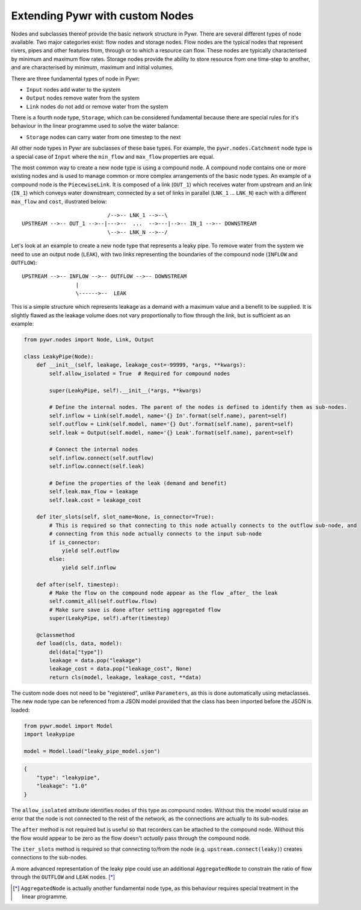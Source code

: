 .. _extending-pywr-nodes:

Extending Pywr with custom Nodes
--------------------------------

Nodes and subclasses thereof provide the basic network structure in Pywr. There are several different types
of node available. Two major categories exist: flow nodes and storage nodes. Flow nodes are the typical nodes
that represent rivers, pipes and other features from, through or to which a resource can flow. These nodes are
typically characterised by minimum and maximum flow rates. Storage nodes provide the ability to store resource
from one time-step to another, and are characterised by minimum, maximum and initial volumes.

There are three fundamental types of node in Pywr:

* ``Input`` nodes add water to the system
* ``Output`` nodes remove water from the system
* ``Link`` nodes do not add or remove water from the system

There is a fourth node type, ``Storage``, which can be considered fundamental because there are special rules for
it's behaviour in the linear programme used to solve the water balance:

* ``Storage`` nodes can carry water from one timestep to the next

All other node types in Pywr are subclasses of these base types. For example, the ``pywr.nodes.Catchment`` node type
is a special case of ``Input`` where the ``min_flow`` and ``max_flow`` properties are equal.

The most common way to create a new node type is using a compound node. A compound node contains one or more existing
nodes and is used to manage common or more complex arrangements of the basic node types. An example of a compound node
is the ``PiecewiseLink``. It is composed of a link (``OUT_1``) which receives water from upstream and an link
(``IN_1``) which conveys water downstream, connected by a set of links in parallel (``LNK_1`` ... ``LNK_N``) each with
a different ``max_flow`` and ``cost``, illustrated below::

                               /-->-- LNK_1 -->--\
    UPSTREAM -->-- OUT_1 -->--|--->--  ...  -->---|-->-- IN_1 -->-- DOWNSTREAM
                               \-->-- LNK_N -->--/

Let's look at an example to create a new node type that represents a leaky pipe. To remove water from the system we
need to use an output node (``LEAK``), with two links representing the boundaries of the compound node (``INFLOW`` and
``OUTFLOW``)::

    UPSTREAM -->-- INFLOW -->-- OUTFLOW -->-- DOWNSTREAM
                     |
                     \------>--  LEAK

This is a simple structure which represents leakage as a demand with a maximum value and a benefit to be supplied. It
is slightly flawed as the leakage volume does not vary proportionally to flow through the link, but is sufficient as
an example:

.. code-block:: python

    from pywr.nodes import Node, Link, Output

    class LeakyPipe(Node):
        def __init__(self, leakage, leakage_cost=-99999, *args, **kwargs):
            self.allow_isolated = True  # Required for compound nodes

            super(LeakyPipe, self).__init__(*args, **kwargs)

            # Define the internal nodes. The parent of the nodes is defined to identify them as sub-nodes.
            self.inflow = Link(self.model, name='{} In'.format(self.name), parent=self)
            self.outflow = Link(self.model, name='{} Out'.format(self.name), parent=self)
            self.leak = Output(self.model, name='{} Leak'.format(self.name), parent=self)

            # Connect the internal nodes
            self.inflow.connect(self.outflow)
            self.inflow.connect(self.leak)

            # Define the properties of the leak (demand and benefit)
            self.leak.max_flow = leakage
            self.leak.cost = leakage_cost

        def iter_slots(self, slot_name=None, is_connector=True):
            # This is required so that connecting to this node actually connects to the outflow sub-node, and
            # connecting from this node actually connects to the input sub-node
            if is_connector:
                yield self.outflow
            else:
                yield self.inflow

        def after(self, timestep):
            # Make the flow on the compound node appear as the flow _after_ the leak
            self.commit_all(self.outflow.flow)
            # Make sure save is done after setting aggregated flow
            super(LeakyPipe, self).after(timestep)

        @classmethod
        def load(cls, data, model):
            del(data["type"])
            leakage = data.pop("leakage")
            leakage_cost = data.pop("leakage_cost", None)
            return cls(model, leakage, leakage_cost, **data)


The custom node does not need to be "registered", unlike ``Parameters``, as this is done automatically using
metaclasses. The new node type can be referenced from a JSON model provided that the class has been imported before
the JSON is loaded:

.. code-block:: python

    from pywr.model import Model
    import leakypipe
    
    model = Model.load("leaky_pipe_model.sjon")


.. code-block:: yaml

    {
        "type": "leakypipe",
        "leakage": "1.0"
    }

The ``allow_isolated`` attribute identifies nodes of this type as compound nodes. Without this the model would raise
an error that the node is not connected to the rest of the network, as the connections are actually to its sub-nodes.

The ``after`` method is not required but is useful so that recorders can be attached to the compound node. Without
this the flow would appear to be zero as the flow doesn't *actually* pass through the compound node.

The ``iter_slots`` method is required so that connecting to/from the node (e.g. ``upstream.connect(leaky)``) creates
connections to the sub-nodes.

A more advanced representation of the leaky pipe could use an additional ``AggregatedNode`` to constrain the ratio
of flow through the ``OUTFLOW`` and ``LEAK`` nodes. [*]_

.. [*] ``AggregatedNode`` is actually another fundamental node type, as this behaviour requires special treatment
       in the linear programme.
